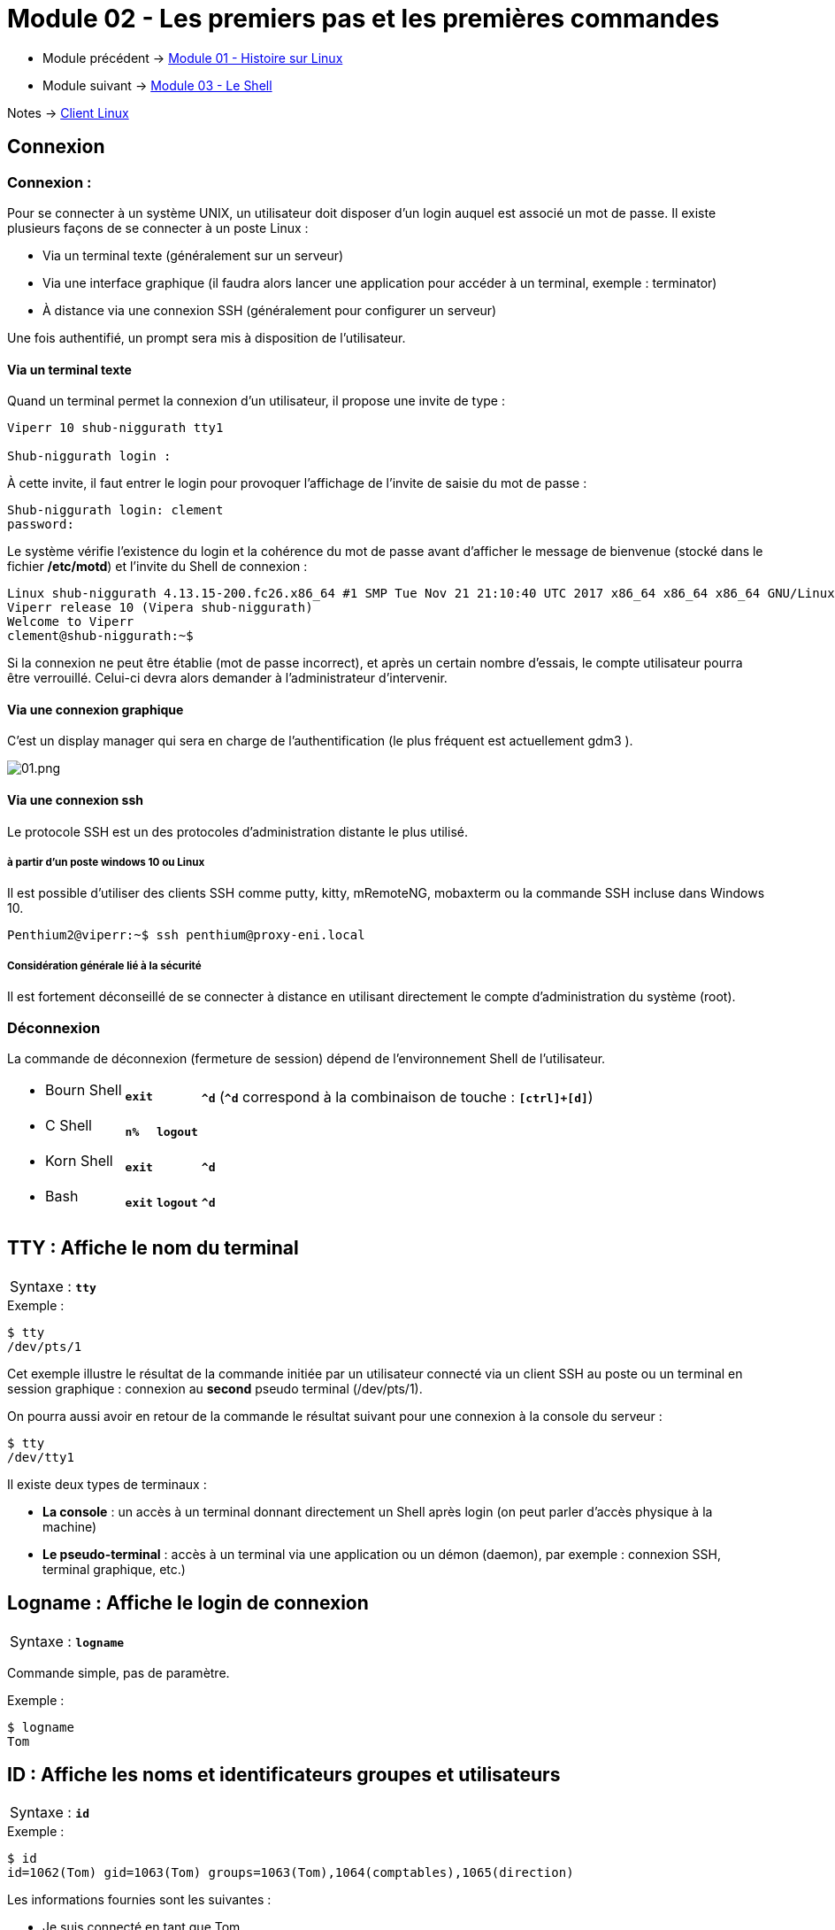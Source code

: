 = Module 02 - Les premiers pas et les premières commandes
:navtitle: Premier pas & première commandes

* Module précédent -> xref:tssr2023/module-03/historique.adoc[Module 01 - Histoire sur Linux]
* Module suivant -> xref:tssr2023/module-03/shell.adoc[Module 03 - Le Shell]

Notes -> xref:notes:eni-tssr:client-linux.adoc[Client Linux]

== Connexion

=== Connexion : 

Pour se connecter à un système UNIX, un utilisateur doit disposer d'un login auquel est associé un mot de passe. Il existe plusieurs façons de se connecter à un poste Linux : 

****
* Via un terminal texte (généralement sur un serveur)
* Via une interface graphique (il faudra alors lancer une application pour accéder à un terminal, exemple : terminator)
* À distance via une connexion SSH (généralement pour configurer un serveur)
****

Une fois authentifié, un prompt sera mis à disposition de l’utilisateur. 

==== Via un terminal texte

Quand un terminal permet la connexion d'un utilisateur, il propose une invite de type : 

----
Viperr 10 shub-niggurath tty1 

Shub-niggurath login : 
----

À cette invite, il faut entrer le login pour provoquer l'affichage de l'invite de saisie du mot de passe : 

----
Shub-niggurath login: clement 
password: 
----

Le système vérifie l'existence du login et la cohérence du mot de passe avant d'afficher le message de bienvenue (stocké dans le fichier */etc/motd*) et l'invite du Shell de connexion : 

----
Linux shub-niggurath 4.13.15-200.fc26.x86_64 #1 SMP Tue Nov 21 21:10:40 UTC 2017 x86_64 x86_64 x86_64 GNU/Linux 
Viperr release 10 (Vipera shub-niggurath) 
Welcome to Viperr 
clement@shub-niggurath:~$ 
----

Si la connexion ne peut être établie (mot de passe incorrect), et après un certain nombre d'essais, le compte utilisateur pourra être verrouillé. Celui-ci devra alors demander à l'administrateur d'intervenir.

==== Via une connexion graphique

C’est un display manager qui sera en charge de l’authentification (le plus fréquent est actuellement gdm3 ). 

image::tssr2023/module-03/premier-pas/01.png[01.png]

==== Via une connexion ssh

Le protocole SSH est un des protocoles d’administration distante le plus utilisé. 

===== à partir d'un poste windows 10 ou Linux

Il est possible d’utiliser des clients SSH comme putty, kitty, mRemoteNG, mobaxterm ou la commande SSH incluse dans Windows 10. 

----
Penthium2@viperr:~$ ssh penthium@proxy-eni.local 
----

===== Considération générale lié à la sécurité

Il est fortement déconseillé de se connecter à distance en utilisant directement le compte d’administration du système (root). 

=== Déconnexion

La commande de déconnexion (fermeture de session) dépend de l'environnement Shell de l'utilisateur. 

[frame=none,grid=none,cols="~,~,~,~"]
|===
a| * Bourn Shell  |   `*exit*`  |                  | `*^d*` (`*^d*` correspond à la combinaison de touche : `*[ctrl]+[d]*`) 
a| * C Shell      |   `*n%*`    |   `*logout*`     |
a| * Korn Shell   |   `*exit*`  |                  | `*^d*` 
a| * Bash         |   `*exit*`  |    `*logout*`   | `*^d*` 
|===

== TTY : Affiche le nom du terminal


|===
^.^| Syntaxe : `*tty*`
|===

.Exemple :
[source,bash]
----
$ tty
/dev/pts/1
----

Cet exemple illustre le résultat de la commande initiée par un utilisateur connecté via un client SSH au poste ou un terminal en session graphique : connexion au *second* pseudo terminal (/dev/pts/1). 

On pourra aussi avoir en retour de la commande le résultat suivant pour une connexion à la console du serveur : 

[source,bash]
----
$ tty
/dev/tty1
----

Il existe deux types de terminaux : 

* *La console* : un accès à un terminal donnant directement un Shell après login (on peut parler d'accès physique à la machine)
* *Le pseudo-terminal* : accès à un terminal via une application ou un démon (daemon), par exemple : connexion SSH, terminal graphique, etc.)

== Logname : Affiche le login de connexion

|===
^.^| Syntaxe : `*logname*`
|===

Commande simple, pas de paramètre. 

.Exemple : 
[source,bash]
----
$ logname
Tom
----

== ID : Affiche les noms et identificateurs groupes et utilisateurs

|===
^.^| Syntaxe : `*id*`
|===

.Exemple : 
[source,bash]
----
$ id
id=1062(Tom) gid=1063(Tom) groups=1063(Tom),1064(comptables),1065(direction) 
----

Les informations fournies sont les suivantes : 

****
* Je suis connecté en tant que Tom
* Mon identifiant unique d'utilisateur est le 1062
* J'ai pour groupe actif le groupe Tom (identifiant unique de groupe 1063)
* J'appartiens aussi aux groupes secondaires suivants : comptables (identifiant unique de groupe 1064) et direction (identifiant unique de groupe 1065)
****

== Who : Information sur les utilisateurs connectés

|===
^.^| Syntaxe : `*who* [options]`
|===

.options
****
* `*-H*` -> Heading, affichage de l’entête de colonnes. 
* `*-q*` -> Liste abrégée avec les noms et le nombre d'utilisateurs. 
* `*-T*` -> Indique par + ou – s'il est possible d'écrire sur le terminal. 
* `*-i*` -> Informations complémentaires sur les différentes connexions. 
****

Sans option, la commande who affiche le nom d'utilisateur, le terminal, la date et heure de connexion. 

.Exemples : 
[source,bash]
----
$ who
root    tty1      2011-01-30 19:27
stag03  pts/0     2011-02-01 08:20 (10.27.100.7) 
stag31  pts/1     2011-02-01 08:51 (10.27.150.152) 

$ who -uH 
NAME    LINE     TIME             IDLE           PID COMMENT
root    tty1     2011-01-30 19:27 20:36         4588
stag03  pts/0    2011-02-01 08:20   .          20857 (10.27.100.7) 
stag31  pts/1    2011-02-01 08:51   .          21256 (10.27.150.152) 

$ who -q
root stag03 stag31
# users=30
----

== Who am i : Qui suis-je ?


|===
^.^| Syntaxe : `*who am i*`
|===

.Exemples : 
[source,bash]
----
$ who am i
Tom    pts/2    2010-12-24 23:02 (10.18.0.254) 
----

Si ces deux arguments sont fournis à la commande `*who*`, elle n'affiche que les informations relatives à l'utilisateur qui l'invoque. 

== Passwd : changement du mot de passe

|===
^.^| Syntaxe : `*passwd* [OPTIONS] [LOGIN]`
|===

Options disponibles pour l'utilisateur

.options
****
* `-S` -> Permet d'afficher les informations du mot de passe actuel 
****

Sans option, la commande `passwd` permet de modifier le mot de passe, si le login n'est pas fourni la commande se base sur l'utilisateur courant.

D'autres options existent, mais ne sont disponibles que pour l'administrateur. Elles seront abordées à l’occasion d’un autre module. 

.Exemples : 
[source,bash]
----
$ passwd

Changing password for Tom. 
(current) UNIX password: 
Enter new UNIX password: 
Retype new UNIX password: 
You must choose a longer password 
Enter new UNIX password: 
Retype new UNIX password: 
passwd: password updated successfully 
----

Dans l'exemple ci-dessus, le premier mot de passe renseigné par l'utilisateur ne respectait pas les exigences de complexité du système, empêchant sa validation par le système.

Il faut en effet que le mot de passe respecte les exigences suivantes : comporter au moins 7 caractères, ne pas être trop similaire au précédent mot de passe et ne pas être basé sur des mots du dictionnaire. 

|===
^.^h| # h| La commande `passwd`` en contexte d’administration 
2.+| La commande passwd peut être utilisée par l’administrateur afin de changer des mots de passe utilisateurs.  
|===

== Date : Affichage de la date et heure

[grid=none]
|===
^.^| Syntaxe : `*date* [OPTIONS]... <+FORMAT>`
|date [ -u \| --utc] [ *MMDDhhmm* [ [ CC] YY ] [ .ss ] ]
|===

.options
****
* `MMDD`    -> Numéro du mois et du jour
* `hhmm`    -> Heures et minutes
* `cc yy`   -> Numéro du siècle et de l'année
* `+format` -> Format de visualisation de la date, composé de texte et de différents paramètres identifiés par le caractère `%`
****

.format
****
* `%a`    -> nom du jour abrégé
* `%A`    -> nom du jour
* `%b`    -> nom du mois abrégé
* `%B`    -> nom du mois
* `%d`    -> numéro du jour (01 à 31)
* `%D`    -> date sous forme mm/dd/yy
* `%j`    -> numéro du jour dans l'année
* `%m`    -> numéro du mois
* `%U`    -> numéro de la semaine
* `%w`    -> numéro du jour dans la semaine (0 = dimanche)
* `%y`    -> année sur 2 chiffres
* `%Y`    -> année sur 4 chiffres (siècles inclus)
* `%H`    -> heure de 00 à 23
* `%I`    -> heure de 01 à 12
* `%M`    -> minutes de 00 à 59
* `%S`    -> secondes de 00 à 59
* `%T`    -> heure (24) sous forme HH:MM:SS
* `%n`    -> insertion nouvelle ligne
* `%t`    -> insertion tabulation
****

Si aucun argument n'est passé à la commande `date`, un simple affichage est effectué. 

[source,bash]
----
$ date "+%nBonjour, nous sommes le %A %d %B %Y.%nIl est %Hh%M.%n" 

Bonjour, nous sommes le jeudi 24 décembre 2020. 
Il est 23h15. 
----

|===
^.^h| # h| La commande `date`` en contexte d’administration 
2.+| La commande date peut être utilisée par l’administrateur afin de modifier la date et l'heure du serveur.  
|===

== Cal: Génération de calendrier

|===
^.^| Syntaxe : `*cal* <mois> <année>`
|===

****
* `mois`    -> Numéro du mois
* `année`   -> Numéro de l'année, siècle inclus
****

Sans argument, la commande génère le calendrier du mois courant. 

[source,bash]
----
$ cal 05 2021
      Mai 2021
di lu ma me je ve sa
                   1
 2  3  4  5  6  7  8
 9 10 11 12 13 14 15
16 17 18 19 20 21 22
23 24 25 26 27 28 29
30 31
----